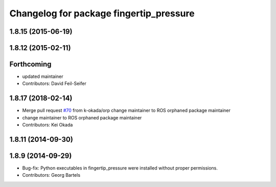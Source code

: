 ^^^^^^^^^^^^^^^^^^^^^^^^^^^^^^^^^^^^^^^^
Changelog for package fingertip_pressure
^^^^^^^^^^^^^^^^^^^^^^^^^^^^^^^^^^^^^^^^

1.8.15 (2015-06-19)
-------------------

1.8.12 (2015-02-11)
-------------------

Forthcoming
-----------
* updated maintainer
* Contributors: David Feil-Seifer

1.8.17 (2018-02-14)
-------------------
* Merge pull request `#70 <https://github.com/PR2/pr2_ethercat_drivers/issues/70>`_ from k-okada/orp
  change maintainer to ROS orphaned package maintainer
* change maintainer to ROS orphaned package maintainer
* Contributors: Kei Okada

1.8.11 (2014-09-30)
-------------------

1.8.9 (2014-09-29)
------------------
* Bug-fix: Python executables in fingertip_pressure were installed without proper permissions.
* Contributors: Georg Bartels

